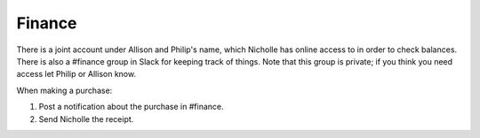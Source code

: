 Finance
=======

There is a joint account under Allison and Philip's name, which Nicholle
has online access to in order to check balances. There is also a #finance
group in Slack for keeping track of things. Note that this group is 
private; if you think you need access let Philip or Allison know.

When making a purchase:

1. Post a notification about the purchase in #finance.
2. Send Nicholle the receipt.